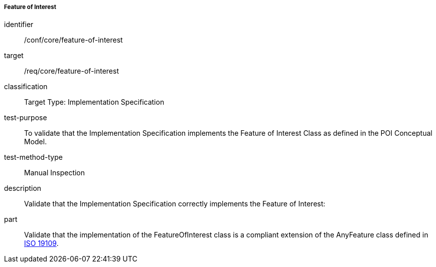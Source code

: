 ===== Feature of Interest

[[ats_core_feature-of-interest]]
[abstract_test]
====
[%metadata]
identifier:: /conf/core/feature-of-interest
target:: /req/core/feature-of-interest
classification:: Target Type: Implementation Specification
test-purpose:: To validate that the Implementation Specification implements the Feature of Interest Class as defined in the POI Conceptual Model.

test-method-type:: Manual Inspection

description:: Validate that the Implementation Specification correctly implements the Feature of Interest:

part:: Validate that the implementation of the FeatureOfInterest class is a compliant extension of the AnyFeature class defined in <<ISO19109,ISO 19109>>.

====

